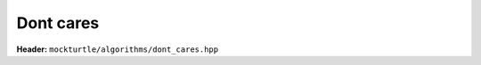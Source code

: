 Dont cares
----------

**Header:** ``mockturtle/algorithms/dont_cares.hpp``

.. doxygenfunction:: mockturtle::dont_cares

